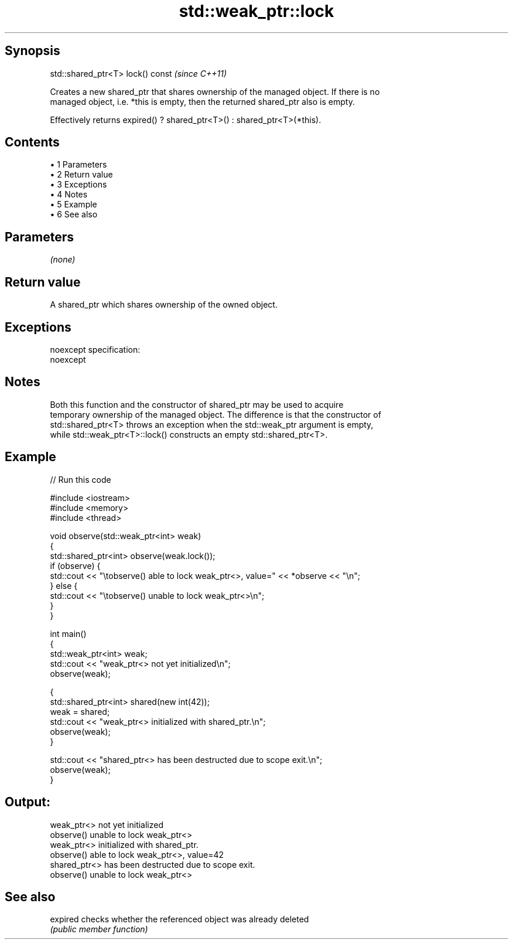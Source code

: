 .TH std::weak_ptr::lock 3 "Apr 19 2014" "1.0.0" "C++ Standard Libary"
.SH Synopsis
   std::shared_ptr<T> lock() const  \fI(since C++11)\fP

   Creates a new shared_ptr that shares ownership of the managed object. If there is no
   managed object, i.e. *this is empty, then the returned shared_ptr also is empty.

   Effectively returns expired() ? shared_ptr<T>() : shared_ptr<T>(*this).

.SH Contents

     • 1 Parameters
     • 2 Return value
     • 3 Exceptions
     • 4 Notes
     • 5 Example
     • 6 See also

.SH Parameters

   \fI(none)\fP

.SH Return value

   A shared_ptr which shares ownership of the owned object.

.SH Exceptions

   noexcept specification:
   noexcept

.SH Notes

   Both this function and the constructor of shared_ptr may be used to acquire
   temporary ownership of the managed object. The difference is that the constructor of
   std::shared_ptr<T> throws an exception when the std::weak_ptr argument is empty,
   while std::weak_ptr<T>::lock() constructs an empty std::shared_ptr<T>.

.SH Example

   
// Run this code

 #include <iostream>
 #include <memory>
 #include <thread>

 void observe(std::weak_ptr<int> weak)
 {
     std::shared_ptr<int> observe(weak.lock());
     if (observe) {
         std::cout << "\\tobserve() able to lock weak_ptr<>, value=" << *observe << "\\n";
     } else {
         std::cout << "\\tobserve() unable to lock weak_ptr<>\\n";
     }
 }

 int main()
 {
     std::weak_ptr<int> weak;
     std::cout << "weak_ptr<> not yet initialized\\n";
     observe(weak);

     {
         std::shared_ptr<int> shared(new int(42));
         weak = shared;
         std::cout << "weak_ptr<> initialized with shared_ptr.\\n";
         observe(weak);
     }

     std::cout << "shared_ptr<> has been destructed due to scope exit.\\n";
     observe(weak);
 }

.SH Output:

 weak_ptr<> not yet initialized
         observe() unable to lock weak_ptr<>
 weak_ptr<> initialized with shared_ptr.
         observe() able to lock weak_ptr<>, value=42
 shared_ptr<> has been destructed due to scope exit.
         observe() unable to lock weak_ptr<>

.SH See also

   expired checks whether the referenced object was already deleted
           \fI(public member function)\fP
